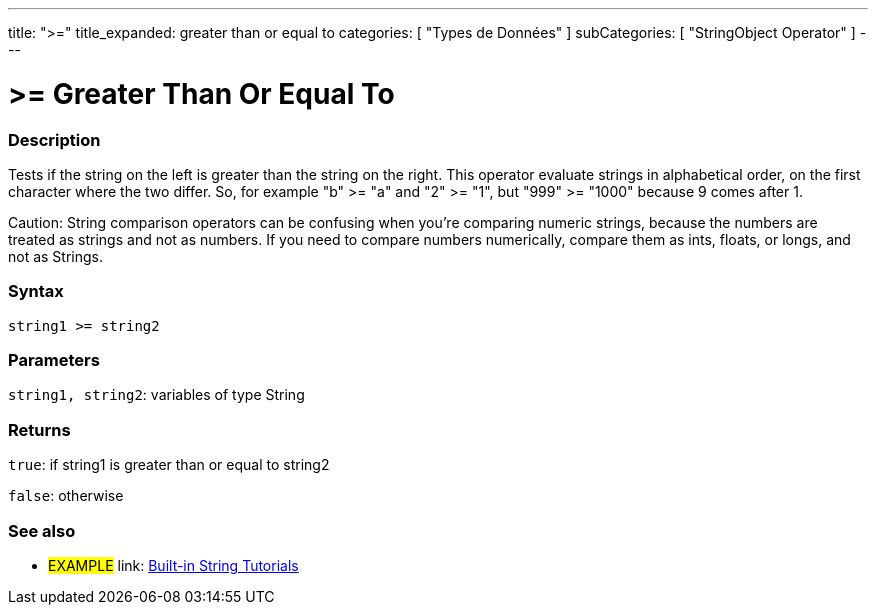 ﻿---
title: ">="
title_expanded: greater than or equal to
categories: [ "Types de Données" ]
subCategories: [ "StringObject Operator" ]
---





= >= Greater Than Or Equal To


// OVERVIEW SECTION STARTS
[#overview]
--

[float]
=== Description
Tests if the string on the left is greater than the string on the right. This operator evaluate strings in alphabetical order, on the first character where the two differ. So, for example "b" >= "a" and "2" >= "1", but "999" >= "1000" because 9 comes after 1.

Caution: String comparison operators can be confusing when you're comparing numeric strings, because the numbers are treated as strings and not as numbers. If you need to compare numbers numerically, compare them as ints, floats, or longs, and not as Strings.

[%hardbreaks]


[float]
=== Syntax
[source,arduino]
----
string1 >= string2
----

[float]
=== Parameters
`string1, string2`: variables of type String


[float]
=== Returns
`true`: if string1 is greater than or equal to string2

`false`: otherwise
--

// OVERVIEW SECTION ENDS



// HOW TO USE SECTION ENDS


// SEE ALSO SECTION
[#see_also]
--

[float]
=== See also

[role="example"]
* #EXAMPLE# link: https://www.arduino.cc/en/Tutorial/BuiltInExamples#strings[Built-in String Tutorials]
--
// SEE ALSO SECTION ENDS